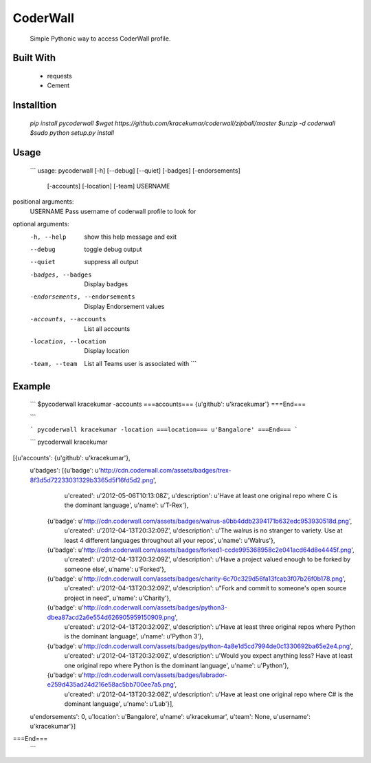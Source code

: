 CoderWall
====
    Simple Pythonic way to access CoderWall profile.

Built With
----
    - requests
    - Cement

Installtion
----
    `pip install pycoderwall`
    `$wget https://github.com/kracekumar/coderwall/zipball/master`
    `$unzip -d coderwall`
    `$sudo python setup.py install`

Usage
-----
    ```
    usage: pycoderwall [-h] [--debug] [--quiet] [-badges] [-endorsements]
                   [-accounts] [-location] [-team]
                   USERNAME

positional arguments:
    USERNAME              Pass username of coderwall profile to look for

optional arguments:
  -h, --help            show this help message and exit
  --debug               toggle debug output
  --quiet               suppress all output
  -badges, --badges     Display badges
  -endorsements, --endorsements
                        Display Endorsement values
  -accounts, --accounts
                        List all accounts
  -location, --location
                        Display location
  -team, --team         List all Teams user is associated with
    ```

Example
----
    ```
    $pycoderwall kracekumar -accounts
    ===accounts===
    {u'github': u'kracekumar'}
    ===End===

    ```

    ```
    pycoderwall kracekumar -location
    ===location===
    u'Bangalore'
    ===End===
    ```

    ``` pycoderwall kracekumar
[{u'accounts': {u'github': u'kracekumar'},
  u'badges': [{u'badge': u'http://cdn.coderwall.com/assets/badges/trex-8f3d5d72233031329b3365d5f16fd5d2.png',
               u'created': u'2012-05-06T10:13:08Z',
               u'description': u'Have at least one original repo where C is the dominant language',
               u'name': u'T-Rex'},
              {u'badge': u'http://cdn.coderwall.com/assets/badges/walrus-a0bb4ddb2394171b632edc953930518d.png',
               u'created': u'2012-04-13T20:32:09Z',
               u'description': u'The walrus is no stranger to variety. Use at least 4 different languages throughout all your repos',
               u'name': u'Walrus'},
              {u'badge': u'http://cdn.coderwall.com/assets/badges/forked1-ccde995368958c2e041acd64d8e4445f.png',
               u'created': u'2012-04-13T20:32:09Z',
               u'description': u'Have a project valued enough to be forked by someone else',
               u'name': u'Forked'},
              {u'badge': u'http://cdn.coderwall.com/assets/badges/charity-6c70c329d56fa13fcab3f07b26f0b178.png',
               u'created': u'2012-04-13T20:32:09Z',
               u'description': u"Fork and commit to someone's open source project in need",
               u'name': u'Charity'},
              {u'badge': u'http://cdn.coderwall.com/assets/badges/python3-dbea87acd2a6e554d626905959150909.png',
               u'created': u'2012-04-13T20:32:09Z',
               u'description': u'Have at least three original repos where Python is the dominant language',
               u'name': u'Python 3'},
              {u'badge': u'http://cdn.coderwall.com/assets/badges/python-4a8e1d5cd7994de0c1330692ba65e2e4.png',
               u'created': u'2012-04-13T20:32:09Z',
               u'description': u'Would you expect anything less? Have at least one original repo where Python is the dominant language',
               u'name': u'Python'},
              {u'badge': u'http://cdn.coderwall.com/assets/badges/labrador-e259d435ad24d216e58ac5bb700ee7a5.png',
               u'created': u'2012-04-13T20:32:08Z',
               u'description': u'Have at least one original repo where C# is the dominant language',
               u'name': u'Lab'}],
  u'endorsements': 0,
  u'location': u'Bangalore',
  u'name': u'kracekumar',
  u'team': None,
  u'username': u'kracekumar'}]
===End===
    ```